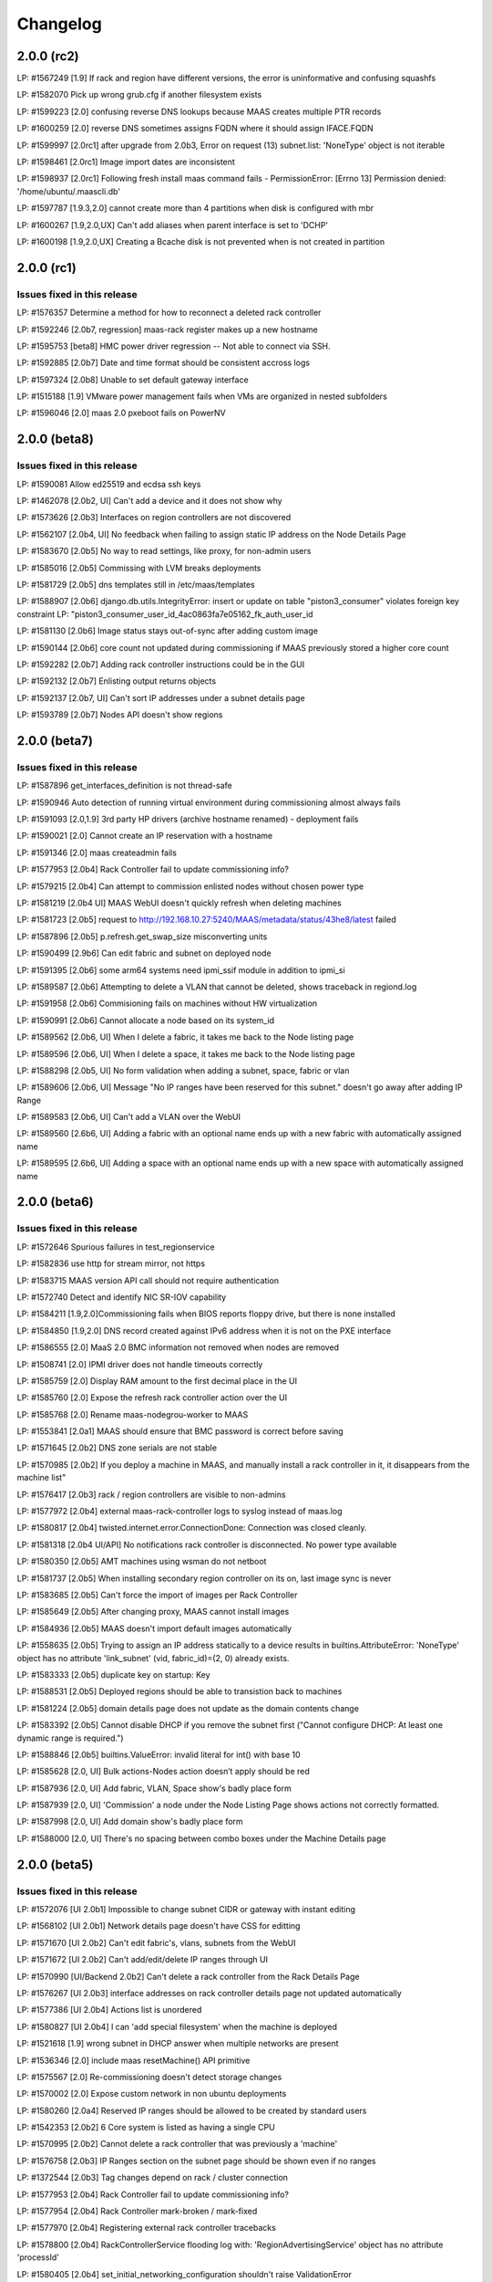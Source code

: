 =========
Changelog
=========

2.0.0 (rc2)
===========

LP: #1567249    [1.9] If rack and region have different versions, the error is uninformative and confusing squashfs

LP: #1582070    Pick up wrong grub.cfg if another filesystem exists

LP: #1599223    [2.0] confusing reverse DNS lookups because MAAS creates multiple PTR records

LP: #1600259    [2.0] reverse DNS sometimes assigns FQDN where it should assign IFACE.FQDN

LP: #1599997    [2.0rc1] after upgrade from 2.0b3, Error on request (13) subnet.list: 'NoneType' object is not iterable

LP: #1598461    [2.0rc1] Image import dates are inconsistent

LP: #1598937    [2.0rc1] Following fresh install maas command fails - PermissionError: [Errno 13] Permission denied: '/home/ubuntu/.maascli.db'

LP: #1597787    [1.9.3,2.0] cannot create more than 4 partitions when disk is configured with mbr

LP: #1600267    [1.9,2.0,UX] Can't add aliases when parent interface is set to 'DCHP'

LP: #1600198    [1.9,2.0,UX] Creating a Bcache disk is not prevented when is not created in partition


2.0.0 (rc1)
===========

Issues fixed in this release
----------------------------

LP: #1576357    Determine a method for how to reconnect a deleted rack controller

LP: #1592246    [2.0b7, regression] maas-rack register makes up a new hostname

LP: #1595753    [beta8] HMC power driver regression -- Not able to connect via SSH.

LP: #1592885    [2.0b7] Date and time format should be consistent accross logs

LP: #1597324    [2.0b8] Unable to set default gateway interface

LP: #1515188    [1.9] VMware power management fails when VMs are organized in nested subfolders

LP: #1596046    [2.0] maas 2.0 pxeboot fails on PowerNV


2.0.0 (beta8)
=============

Issues fixed in this release
----------------------------

LP: #1590081    Allow ed25519 and ecdsa ssh keys

LP: #1462078    [2.0b2, UI] Can't add a device and it does not show why

LP: #1573626    [2.0b3] Interfaces on region controllers are not discovered

LP: #1562107    [2.0b4, UI] No feedback when failing to assign static IP address on the Node Details Page

LP: #1583670    [2.0b5] No way to read settings, like proxy, for non-admin users

LP: #1585016    [2.0b5] Commissing with LVM breaks deployments

LP: #1581729    [2.0b5] dns templates still in /etc/maas/templates

LP: #1588907    [2.0b6] django.db.utils.IntegrityError: insert or update on table "piston3_consumer" violates foreign key constraint LP: "piston3_consumer_user_id_4ac0863fa7e05162_fk_auth_user_id

LP: #1581130    [2.0b6] Image status stays out-of-sync after adding custom image

LP: #1590144    [2.0b6] core count not updated during commissioning if MAAS previously stored a higher core count

LP: #1592282    [2.0b7] Adding rack controller instructions could be in the GUI

LP: #1592132    [2.0b7] Enlisting output returns objects

LP: #1592137    [2.0b7, UI] Can't sort IP addresses under a subnet details page

LP: #1593789    [2.0b7] Nodes API doesn't show regions


2.0.0 (beta7)
=============

Issues fixed in this release
----------------------------

LP: #1587896    get_interfaces_definition is not thread-safe

LP: #1590946    Auto detection of running virtual environment during commissioning almost always fails

LP: #1591093    [2.0,1.9] 3rd party HP drivers (archive hostname renamed) - deployment fails

LP: #1590021    [2.0] Cannot create an IP reservation with a hostname

LP: #1591346    [2.0] maas createadmin fails

LP: #1577953    [2.0b4] Rack Controller fail to update commissioning info?

LP: #1579215    [2.0b4] Can attempt to commission enlisted nodes without chosen power type

LP: #1581219    [2.0b4 UI] MAAS WebUI doesn't quickly refresh when deleting machines

LP: #1581723    [2.0b5] request to http://192.168.10.27:5240/MAAS/metadata/status/43he8/latest failed

LP: #1587896    [2.0b5] p.refresh.get_swap_size misconverting units

LP: #1590499    [2.9b6] Can edit fabric and subnet on deployed node

LP: #1591395    [2.0b6] some arm64 systems need ipmi_ssif module in addition to ipmi_si

LP: #1589587    [2.0b6] Attempting to delete a VLAN that cannot be deleted, shows traceback in regiond.log

LP: #1591958    [2.0b6] Commisioning fails on machines without HW virtualization

LP: #1590991    [2.0b6] Cannot allocate a node based on its system_id

LP: #1589562    [2.0b6, UI] When I delete a fabric, it takes me back to the Node listing page

LP: #1589596    [2.0b6, UI] When I delete a space, it takes me back to the Node listing page

LP: #1588298    [2.0b5, UI] No form validation when adding a subnet, space, fabric or vlan

LP: #1589606    [2.0b6, UI] Message "No IP ranges have been reserved for this subnet." doesn't go away after adding IP Range

LP: #1589583    [2.0b6, UI] Can't add a VLAN over the WebUI

LP: #1589560    [2.6b6, UI] Adding a fabric with an optional name ends up with a new fabric with automatically assigned name

LP: #1589595    [2.6b6, UI] Adding a space with an optional name ends up with a new space with automatically assigned name


2.0.0 (beta6)
=============

Issues fixed in this release
----------------------------

LP: #1572646    Spurious failures in test_regionservice

LP: #1582836    use http for stream mirror, not https

LP: #1583715    MAAS version API call should not require authentication

LP: #1572740    Detect and identify NIC SR-IOV capability

LP: #1584211    [1.9,2.0]Commissioning fails when BIOS reports floppy drive, but there is none installed

LP: #1584850    [1.9,2.0] DNS record created against IPv6 address when it is not on the PXE interface

LP: #1586555    [2.0] MaaS 2.0 BMC information not removed when nodes are removed

LP: #1508741    [2.0] IPMI driver does not handle timeouts correctly

LP: #1585759    [2.0] Display RAM amount to the first decimal place in the UI

LP: #1585760    [2.0] Expose the refresh rack controller action over the UI

LP: #1585768    [2.0] Rename maas-nodegrou-worker to MAAS

LP: #1553841    [2.0a1] MAAS should ensure that BMC password is correct before saving

LP: #1571645    [2.0b2] DNS zone serials are not stable

LP: #1570985    [2.0b2] If you deploy a machine in MAAS, and manually install a rack controller in it, it disappears from the machine list"

LP: #1576417    [2.0b3] rack / region controllers are visible to non-admins

LP: #1577972    [2.0b4] external maas-rack-controller logs to syslog instead of maas.log

LP: #1580817    [2.0b4] twisted.internet.error.ConnectionDone: Connection was closed cleanly.

LP: #1581318    [2.0b4 UI/API] No notifications rack controller is disconnected. No power type available

LP: #1580350    [2.0b5] AMT machines using wsman do not netboot

LP: #1581737    [2.0b5] When installing secondary region controller on its on, last image sync is never

LP: #1583685    [2.0b5] Can't force the import of images per Rack Controller

LP: #1585649    [2.0b5] After changing proxy, MAAS cannot install images

LP: #1584936    [2.0b5] MAAS doesn't import default images automatically

LP: #1558635    [2.0b5] Trying to assign an IP address statically to a device results in builtins.AttributeError: 'NoneType' object has no attribute 'link_subnet' (vid, fabric_id)=(2, 0) already exists.

LP: #1583333    [2.0b5] duplicate key on startup: Key

LP: #1588531    [2.0b5] Deployed regions should be able to transistion back to machines

LP: #1581224    [2.0b5] domain details page does not update as the domain contents change

LP: #1583392    [2.0b5] Cannot disable DHCP if you remove the subnet first ("Cannot configure DHCP: At least one dynamic range is required.")

LP: #1588846    [2.0b5] builtins.ValueError: invalid literal for int() with base 10

LP: #1585628    [2.0, UI] Bulk actions-Nodes action doesn’t apply should be red

LP: #1587936    [2.0, UI] Add fabric, VLAN, Space show's badly place form

LP: #1587939    [2.0, UI] 'Commission' a node under the Node Listing Page shows actions not correctly formatted.

LP: #1587998    [2.0, UI] Add domain show's badly place form

LP: #1588000    [2.0, UI] There's no spacing between combo boxes under the Machine Details page


2.0.0 (beta5)
=============

Issues fixed in this release
----------------------------

LP: #1572076    [UI 2.0b1] Impossible to change subnet CIDR or gateway with instant editing

LP: #1568102    [UI 2.0b1] Network details page doesn't have CSS for editting

LP: #1571670    [UI 2.0b2] Can't edit fabric's, vlans, subnets from the WebUI

LP: #1571672    [UI 2.0b2] Can't add/edit/delete IP ranges through UI

LP: #1570990    [UI/Backend 2.0b2] Can't delete a rack controller from the Rack Details Page

LP: #1576267    [UI 2.0b3] interface addresses on rack controller details page not updated automatically

LP: #1577386    [UI 2.0b4] Actions list is unordered

LP: #1580827    [UI 2.0b4] I can 'add special filesystem' when the machine is deployed

LP: #1521618    [1.9] wrong subnet in DHCP answer when multiple networks are present

LP: #1536346    [2.0] include maas resetMachine() API primitive

LP: #1575567    [2.0] Re-commissioning doesn't detect storage changes

LP: #1570002    [2.0] Expose custom network in non ubuntu deployments

LP: #1580260    [2.0a4] Reserved IP ranges should be allowed to be created by standard users

LP: #1542353    [2.0b2] 6 Core system is listed as having a single CPU

LP: #1570995    [2.0b2] Cannot delete a rack controller that was previously a 'machine'

LP: #1576758    [2.0b3] IP Ranges section on the subnet page should be shown even if no ranges

LP: #1372544    [2.0b3] Tag changes depend on rack / cluster connection

LP: #1577953    [2.0b4] Rack Controller fail to update commissioning info?

LP: #1577954    [2.0b4] Rack Controller mark-broken / mark-fixed

LP: #1577970    [2.0b4] Registering external rack controller tracebacks

LP: #1578800    [2.0b4] RackControllerService flooding log with: 'RegionAdvertisingService' object has no attribute 'processId'

LP: #1580405    [2.0b4] set_initial_networking_configuration shouldn't raise ValidationError

LP: #1580280    [2.0b4] Disks less than 4MB in size cause a traceback on the MAAS server

LP: #1577974    [2.0b4] Rack Controller details page shows "never" under last image sync

LP: #1580285    [2.0b4] Machines successfully commission but don't get marked 'Ready'

LP: #1581654    [2.0b4] Region RPC losing connection and raising exception

LP: #1580771    [2.0b4] unregisterConnection() missing 1 required positional argument: 'host'


2.0.0 (beta4)
=============

Issues fixed in this release
----------------------------

LP: #1527634    [2.0] Disk erasing with Xenial results it abnormal poweroff

LP: #1555864    [2.0a1] UI Nodes page shows 'ascii' codec can't decode byte

LP: #1574003    [2.0a4] When power_type changed to manual "power_state" was not set to "unknown"

LP: #1571007    [2.0b2] MAAS Rack Controller doesn't log when it is importing images.

LP: #1575945    [2.0b3] rackd fails to register vlan interfaces with "vlan" naming scheme

LP: #1573492    [2.0b3] Traceback deleting fabric

LP: #1566108    [2.0b3] adding files with paths in the filename confuses maas

LP: #1571621    [2.0b3] MAAS does not add node to DNS Domain

LP: #1573644    [2.0b3] tag only supports 'nodes' and and not 'machines' or 'controller's

LP: #1573264    [2.0b3] enlistment fails: /tmp/sh.UZ7qJT/bin/maas-enlist: archdetect: not found

LP: #1562919    [2.0b3] creating a dnsresource-record at the root of a zone should allow fqdn=

LP: #1573690    [2.0b3] In the domain details pages, sometimes names have links to nodes when they should not

LP: #1576854    [2.0b3] Can't power on/off Rack Controller

LP: #1573660    [2.0b4] ipranges create raises incorrect error for missing type

LP: #1557597    [UI 2.0] fabric and space pages fail to update automatically

LP: #1567150    [UI 2.0b1] Subnet page doesn't show which machine or device owns an IP address

LP: #1571680    [UI 2.0b2] MAAS Controller listing page doesn't indicate whne a rack is downloading images

LP: #1573219    [1.9.1] Deleting user in UI leads to 500

LP: #1556219    [1.9.1] maas enlistment of power8 found ipmi 1.5 should do ipmi 2.0


2.0.0 (beta3)
=============

Issues fixed in this release
----------------------------

LP: #1573219    Deleting user in UI leads to 500

LP: #1553665    Unconfigured interfaces shouldn't add DNS records

LP: #1571563    Can't override built in partitioning

LP: #1566109    adding a device with no mac address gives an internal server error

LP: #1564927    [2.0] Can't start OMAPI protocol: address not available

LP: #1570606    [2.0] subnet.list: list index out of range error when using a /31 subnet

LP: #1570600    [2.0b2] Trying to enabled dhcp on fabric-1 with IPv4 networks, results in maas-dhcpd6 attempted to be enabled

LP: #1570609    [2.0b2] builtins.TypeError: cannot use a bytes pattern on a string-like object

LP: #1571851    [2.0b2] interface_set returns an interface without 'links' even if empty

LP: #1570626    [2.0b2] NameError: name 'LargeFile' is not defined

LP: #1572070    [2.0b2] Cannot link physical device interfaces to tagged vlans, breaking juju 2.0 multi-NIC containers

LP: #1569483    [2.0b2] Can't deploy CentOS

LP: #1571622    [2.0b2] Bad VLAN Validation on UI Node Details page

LP: #1555715    [UI 2.0a1] changing a subnet's space does not cause a refresh in networks/spaces tab in the UI

LP: #1570152    [UI 2.0b1] Can't delete subnet in the UI, no action for it.

LP: #1571002    [UI 2.0b2] When reconfiguring DHCP, I can't unselect Secondary Rack Controller


2.0.0 (beta2)
=============

Issues fixed in this release
----------------------------

LP: #1563409    [2.0a4] 2.0 api is confused about its hash

LP: #1555251    [2.0] Missing region-controller API

LP: #1569102    API 2.0 deploy makes machine lose power information

LP: #1564657    [2.0a4] Bridges no longer discovered by the rack controller

LP: #1557144    [2.0a1] When Xenial is the only one image imported, nodes fail to boot after saving the commissioning image

LP: #1556185    TypeError: 'Machine' object is not iterable

LP: #1562198    [2.0a4] When providng DHCP a smarter default dynamic range is needed

LP: #1568051    ThreadPool context entry failure causes thread pool to break

LP: #1567178    [2.0 beta 1] After CD install, maas-region RPC endpoints is not available

LP: #1566419    Rack controllers should output whether boot resources are synced

LP: #1566920    Cannot change power settings for machine

LP: #1568041    "[2.0beta1] macaddress_set should be removed from the machines and devices API"

LP: #1568045    [2.0beta1] constraint_map should be removed from the machines acquire output

LP: #1567213    Devices results missing interface_set

LP: #1568847    "[2.0 beta1 ] Service 'maas-proxy' failed to start

LP: #1543195    Unable to set mtu on default VLAN

LP: #1566336    MAAS keeps IPs assigned to eth0, even after eth0 is enslaved into a bond

LP: #1546274    Importing custom boot images is broken in MAAS 1.10.

LP: #1566503    "Failed talking to node's BMC: cannot use a string pattern on a bytes-like object"

LP: #1543968    MAAS 1.9+ allows non-unique space names and shows no space id in a subnet

LP: #1543707    MAAS 1.9+ should not allow whitespace characters in space names

LP: #1560495    [UI 2.0a3] Bad table spacing between columns

LP: #1561733    [2.0a3] MAAS no longer detects external DHCP servers

LP: #1566848    [2.0 beta1] Xenial is not the default image

LP: #1563701    [2.0] VLAN interfaces of secondary rack-controller are not reported

LP: #1561991    [2.0a4] Doesn't use modify over the OMAPI

LP: #1566829    DoesNotExist: RegionControllerProcess matching query does not exist.

LP: #1561954    Ubuntu Server install menu needs a 16.04 refresh

LP: #1564971    [2.0a4] duplicate ipranges cuase dhcpd Configuration file errors

LP: #1568207    Remove deprecated node-interface


2.0.0 (beta1)
=============

Major new features
------------------

**Region Controller Redundancy**
  Starting from MAAS 2.0 beta 1, MAAS now provides the ability to scale out or
  provide redundancy for the MAAS Region Controller API server and DNS. This
  will allow administrators to set up multiple MAAS Region Controllers
  (maas-region-api) against a common database, providing redundancy of services.
  With further manual configuration, users will be able to setup MAAS Region
  Controller in High Availability.

Minor new features
------------------

**MAAS Proxy is now managed**
  Starting from MAAS 2.0 beta 1, MAAS now manages the configuration for
  maas-proxy. This allows MAAS to lock down maas-proxy, and only allow traffic
  from networks MAAS know about. For more information see :ref:`MAAS Proxy <proxy>`

**DHCP Snippets WebUI**
  MAAS 2.0 beta 1 introduces the ability to add and remove DHCP snippets via
  the Web UI. This can be found under the ‘Settings’ page. This feature is
  available for administrative only.

Issues fixed in this release
----------------------------

LP: #1557451    [2.0] MAAS api 1.0 version returns null

LP: #1563094    builtins.FileNotFoundError: [Errno 2] No such file or directory: 'bzr'

LP: #1557526    [2.0a2] Link "go to rack controllers page" does not link to controllers page.

LP: #1562106    [2.0a4] Can't assign a 'Static IP' Address

LP: #1562888    [2.0] DHCP Snippets are not validated before committed

LP: #1553841    [2.0a1] MAAS should ensure that BMC password is correct before saving

LP: #1379567    maas-proxy is an open proxy with no ACLs. it should add networks automatically

LP: #1562214    [2.0a4] If external proxy is being used, status from maas-proxy shouldn't be surfaced

LP: #1555392    [2.0a1] python3-maas-client needs to send data as bytes()

LP: #1563807    Systemd units need to reflect updated MAAS names

LP: #1563799    [2.0a4] Permission error for boot-resources/cache

LP: #1563779    [2.0a4] maas-rackd missing presumed lost


2.0.0 (alpha4)
==============

Important annoucements
----------------------

**maas-region-controller-min has been renamed to maas-region-api**
  The `maas-region-controller-min` package has now been renamed to
  `maas-region-api`. This package provides the API services for MAAS
  (maas-regiond) and can be used to scale out the API front-end of
  your MAAS region controller.

Major new features
------------------

**DHCP Snippets Backend & API**
  MAAS 2.0 alpha 4 introduces the ability to define DHCP snippets. This
  feature allows administrators to manage DHCP directly from MAAS’, removing
  the need to manually modify template files. Snippets can be defined as:

   * `Host snippets`, allowing to define configuration for a particular node in MAAS.
   * `Subnet snippets`, allowing to define configuration for a specific subnet in MAAS.
   * `Global snippets`, allowing to define configuration that will affect DHCP (isc-dhcp) as a whole.

  For more information, see :ref:`DHCP Snippets <dhcpsnippets>`.

Minor new features
------------------

**Rack Controller Web UI Improvements**
  MAAS 2.0 alpha 4 adds the UI for Served VLANs and Service Tracking, allowing users
  to see what VLANs are being currently served by a rack controller, and the status
  of the services in those Rack Controllers.

**Rsyslog during enlistment and commissioning**
  MAAS 2.0 alpha 4 now enables rsyslog for the enlistment and commissioning
  environment when using Xenial as the Commissioning image. This allows users
  to see all cloud-init’s syslog information in /var/log/maas/rsyslog/.

Known issues and work arounds
-----------------------------

**DHCP snippets are not validated before committed**
  When DHCP snippets are created, MAAS is not validating the DHCP snippet against
  isc-dhcp config. This means that if users input invalid isc-dhcp configuration,
  this will cause the DHCP config to be generated anyway, yielding maas-dhcp to
  not be working properly or started at all.

  See bug `1562888`_ for more information.

.. _1562888:
  http://launchpad.net/bugs/1562888

Issues fixed in this release
----------------------------

LP: #1561816    Rack controller 'None' disconnected.

LP: #1557616    [2.0a2] UI provides no way to disable DHCP

LP: #1559332    [2.0a3] Server VLAN's UI is showing too many vlans

LP: #1555679    [2.0a1] bridges with same mac as physical interfaces prevent rack interface discovery

LP: #1560233    [2.0a3] maas-regiond not available right after install.

LP: #1559330    [2.0a3] maas-rackd attemps to connect to regiond, constantely, without stop

LP: #1559361    [2.0a3] maas-dhcpd is being restarted constantly while enlisting/commissioning multiple machines

LP: #1559327    [2.0a3] dhcpd is configured incorrectly when two subnets are incorrectly placed in the same VLAN

LP: #1549843    [2.0a1] Failed to update this region's process and endpoints; unleashed:pid=28940 record's may be out of date

LP: #1559398    [2.0a3] Can't commission too many machines at a time

LP: #1556366    [2.0a1] PXE interface incorrectly displayed on the UI


2.0.0 (alpha3)
==============

Important Announcements
-----------------------

**Debian Installer Files are no longer installed**
  Following the full drop of support for the Debian Installer (DI) in
  1.9, MAAS no longer downloads the DI related files from simplestreams
  and on upgrade all DI related files will be removed both from the
  region and all rack controllers.

Major new features
------------------

**Networks WebUI**
  MAAS 2.0.0 alpha 3 is introducing a few new Web UI features that were
  not available in MAAS 1.9 or MAAS 1.10.

   * Add Fabric and Space details pages
     MAAS 2.0.0 now displays more detailed information of the Fabric and
     Space, by introducing the details page for each.

   * Add ability to add/remove (create/delete) new Fabrics, Spaces, Subnets and VLANs
     MAAS 2.0.0 now provides the ability to add new Fabrics, Spaces, Subnets and VLANs.
     This can be done as actions under the Networks listing page.

     The ability to delete such Fabrics, Spaces, Subnets and VLANs is also available,
     however, this is only possible for the non-default components and from the
     component’s details page.

**WebUI for new storage features**
  MAAS 2.0.0 alpha 3 provides the ability to add mount options via the WebUI.
  MAAS 2.0.0 alpha 3 also provides the ability to create new swap partitions
  via the WebUI. As a reminder, previous MAAS releases would automatically
  create a swap file, but starting from MAAS 2.0, users will have the
  ability to create a swap partition instead, if so desired.

Minor new features
------------------

**Ability to change a machine’s domain name from the UI**
  MAAS 2.0.0 alpha 3 introduces the ability to change a machine’s DNS domain
  via the WebUI. It was previously supported on the API only.

**Rack Controller details page now shows served VLANs**
  The Rack Controller details page now shows what VLANs are being served on
  this Rack Controller, and whether it is the primary or secondary Rack
  providing services for such VLAN.

**Added `maas-rack support-dump` command**
  For increased support observability, users can now dump the contents of
  several commonly-needed data structures by executing `sudo maas-rack support-dump`.
  This command will dump networking diagnostics, rack configuration, and image
  information. Information can be restricted to a particular category by using
  the `--networking`, `--config`, or `--images` options.

Known issues and work arounds
-----------------------------

**Rack Controller tries to constantly reconnect**
  In some situations, the MAAS Rack Controller will try to constantly re-connect
  to the region controller after a restart, causing the Rack Controller to be
  unavailable for a period of time.

  At the moment, there's no work around other than to wait for a few minutes
  until the Rack Controller has been fully connected.

  See bug `1559330`_ for more information.

.. _1559330:
  http://launchpad.net/bugs/1559330

Major bugs fixed in this release
--------------------------------

LP: #1555393    python3-maas-client API 2.0 seems to no longer use op but MAASClient.post requires it and incorectly passes it along

LP: #1554566    Fail to commission when Fabric on Machine Interface and Rack Interface dont match

LP: #1553848    TFTP back-end crashes

LP: #1554999    Can't deploy a node (no interfaces on rack controller)


2.0.0 (alpha2)
==============

Important Announcements
-----------------------

**maas-region-admin command has been replaced**
  The MAAS Region command, `maas-region-admin` has now been replaced
  by the `maas-region` command.

**maas-provision command has been replaced**
  The MAAS Rack Controller command, `maas-provision`, has now been
  replaced by the `maas-rack` command.

Major new features
------------------

**Networks listing page**
  A new Networks listing page has been introduced, that allows users
  users to have a better view of MAAS networking concepts under the
  'Networks' tab. It allows users to filter by `Fabric` and `Space`.

**Service Tracking**
  MAAS is now fully tracking the status of the services for the different
  services that MAAS uses, as defined by systemd. These services are:

   * maas-proxy
   * bind
   * maas-dhcpd and maas-dhcpd6
   * tgt

Known issues & work arounds
---------------------------

**Failure to commission when Machine interfaces are not in the same fabric as DHCP**
  Machines fail to commission when its interfaces are in a different fabric from the
  one DHCP is running on.

  For example, if DHCP is enabled on `fabric-2`, and the machine's PXE interface is on
  `fabric-0`, the machine will fail to commission. To work around this, you can update
  the Rack Controller interface connected to `fabric-2`, to be under `fabric-0`, and
  enabling DHCP on the `untagged` VLAN under `fabric-0`.

  See bug `1553617`_ for more information.

.. _1554566:
  https://launchpad.net/bugs/1554566


2.0.0 (alpha1)
==============

Important Announcements
-----------------------

**MAAS 2.0 supported on Ubuntu 16.04 LTS (Xenial)**
  MAAS version 2.0 will be supported on Ubuntu 16.04 LTS. MAAS 2.0 (and
  the transitional 1.10 release) will NOT be supported on Ubuntu 14.04 LTS.
  MAAS versions 1.9 and earlier will continue to be supported on Ubuntu
  14.04 LTS (Trusty) until they reach end-of-life.

  Upgrades are supported for users running Ubuntu 14.04 systems running
  MAAS 1.9 or earlier. Upon upgrading to Ubuntu 16.04, the MAAS
  database and configuration will be seamlessly migrated to the supported
  MAAS version.

  Please see the “Other Notable Changes” section below for more details
  regarding the reasons for this change.

**API 1.0 has been deprecated, introducing API 2.0**
  Starting from MAAS 2.0, the API 1.0 has now been deprecated and a new
  MAAS 2.0 API is being introduced. With the introduction of the new
  API version, various different endpoints have now been deprecated
  and new end-points have been introduced. API users will need to update
  their client tools to reflect the changes of the new API 2.0.

  For more information on API 2.0, refer to :ref:`API documentation <region-controller-api>`.

**Cluster Controllers have now been deprecated. Introducing Rack Controllers**
  Starting from MAAS 2.0, MAAS Cluster Controllers have been deprecated
  alongside with the NodeGroups API. The Cluster Controllers have been
  replaced with Rack Controllers, and the RackController API have now
  been introduced. Thehe new Rack Controllers currently provides feature
  parity with earlier versions of MAAS.

  For more information on Rack Controllers, refer to the `Major new Features`
  section bellow or refer to :ref:`rack-configuration`.

**MAAS Static Range has been deprecated**
  Starting from MAAS 2.0, the MAAS Static Range has now been deprecated,
  and MAAS assumes total control of a subnet. MAAS will auto-assign IP
  addresses to deployed machines that are not within a dynamic or a reserved
  range. Users are now only required to (continue to) specify the dynamic
  range, which continues to be used for auto-enlistment, commissioning,
  and any other systems configured for DHCP.

Major new features
-------------------

**MAAS Rack Controllers**
  Starting for MAAS 2.0, MAAS has introduced Rack Controllers that completely
  replace Cluster Controllers.

  * NodeGroups and NodeGroupInterfaces API endpoints are now deprecated.
    RackControllers API endpoint has been introduced.

  * Clusters tab is no longer available in the WebUI.
    Controllers can now be found under the Nodes tab, where each cluster
    interface can be found. Other cluster interface properties have been
    moved to the Subnet and VLAN details page under the “Networks” tab.

  * Machines no longer belong to Rack Controllers.
    In earlier versions of MAAS, Machines would directly belong to a Cluster
    Controller in order for them to be managed. The Cluster Controller that
    the machine belonged to would not only perform DHCP for that machine,
    but also all the PXE/TFTP booting, and power management.

    As of MAAS 2.0, Machines no longer belong to a Rack Controller. Multiple
    Rack Controllers could potentially manage the machine. This is now
    automatically determined.

  * DHCP now configured per VLAN
    In earlier versions of MAAS, DHCP was directly linked and configured
    per Cluster Controller Interface. As of MAAS 2.0, DHCP is now configured
    and managed per VLAN, allowing the ability for any Rack Controller in a
    VLAN to manage DHCP.

  * Rack Controllers now provide High Availability
    Provided that machines no longer belong to a Rack Controller, and that
    DHCP is managed on the VLAN bases, multiple Rack Controllers can manage
    the same set of machines. Starting from MAAS 2.0, Rack Controllers in the
    same VLAN become candidates to manage DHCP, PXE/TFTP, and power for the
    machines connected to the VLAN.

    As such, Rack Controllers now support high availability. MAAS supports
    the concept of Primary and Secondary Rack Controller. In the event that
    the Primary Rack Controller is unavailable, the Secondary Rack Controller
    can take over the services provided providing High Availability.

**DNS Management**
  MAAS 2.0 extends DNS management and provides the ability to:

  * Ability to create multiple DNS domains.
  * Ability to add multiple records (CNAME, TXT, MX, SRV ) per
    domain. (API only)
  * Ability to select Domain for Machines and Devices. (API only, WebUI
    in progress)
  * Ability to assign (additional) names to IP addresses (API only)
  * For deployed machines, A records continue to be create specifying
    the IP of the PXE interface.
  * Additional PTR records and now created for all the other interfaces in
    the form of: <interface>.<machine fully-qualified-domain-name>
  * Reverse DNS is now generated for only the subnet specified, rather
    than the parent /24 or /16.  By default, RFC2137 glue is provided
    for networks smaller than /24.  This can be disabled or changed
    on a per-subnet basis via the API.

**IP Ranges**
  Previous versions of MAAS used the concepts of a “dynamic range” and
  “static range”, which were properties of each cluster interface. This
  has been redesigned for MAAS 2.0 as follows:

  * Dynamic ranges have been migrated from MAAS 1.10 and earlier as-is.

  * Because static ranges have been removed from MAAS, each static
    range has been migrated to one or more reserved ranges, which
    represent the opposite of the previous static range. (MAAS now
    assumes it has full control of each managed subnet, and is free
    to assign IP addresses as it sees fit, unless told otherwise.)

    For example, if in MAAS 1.10 or earlier you configured a cluster
    interface on 192.168.0.1/24, with a dynamic range of 192.168.0.2
    through 192.168.0.99, and a static range of 192.168.0.100 through
    192.168.0.199, this will be migrated to:

      IP range #1 (dynamic): 192.168.0.2 - 192.168.0.99
      IP range #2 (reserved): 192.168.0.200 - 192.168.0.254

    Since 192.168.0.100 - 192.168.0.199 (the previous static range)
    is not accounted for, MAAS assumes it is free to allocate static
    IP addresses from that range.

  * Scalability is now possible by means of adding a second dynamic
    IP range to a VLAN. (To deal with IP address exhaustion, MAAS
    supports multiple dynamic ranges on one or more subnets within
    a DHCP-enabled VLAN.)

  * Reserved ranges can now be allocated to a particular MAAS user.

  * A comment field has been added, so that users can indicate why
    a particular range of IP addresses is reserved.

**API 2.0 and MAAS CLI Updates**
  MAAS 2.0 introduces a new API version, fully deprecating the
  MAAS 1.0 API. As such, new endpoints and commands have been introduced:

  * RackControllers - This endpoint/command has the following operations
    in addition to the base operations provided by nodes:

      * import-boot-images - Import the boot images on all rack
        controllers
      * describe-power-types - Query all of the rack controllers for
        power information

  * RackController - This endpoint/command has the following operations
    in addition to the base operations provided by nodes

    * import-boot-images - Import boot images on the given rack
      controller
    * refresh - refresh the hardware information for the given rack
      controller

  * Machines - This endpoint/command replaces many of the operations
    previously found in the nodes endpoint/command. The machines
    endpoint/command has the following operations in addition to the
    base operations provided by nodes.

    * power-parameters - Retrieve power parameters for multiple
      machines
    * list-allocated - Fetch machines that were allocated to the
      user/oauth token.
    * allocate - Allocate an available machine for deployment.
    * accept - Accept declared machine into MAAS.
    * accept-all - Accept all declared machines into MAAS.
    * create - Create a new machine.
    * add-chassis - Add special hardware types.
    * release - Release multiple machines.

  * Machine - This endpoint/command replaces many of the operations
    previously found in the node endpoint/command. The machine
    endpoint/command has the following operations in addition to the
    base operations provided by node.

    * power-parameters - Obtain power parameters for the given machine.
    * deploy - Deploy an operating system to a given machine.
    * abort - Abort the machines current operation.
    * get-curtin-config - Return the rendered curtin configuration for
      the machine.
    * power-off - Power off the given machine.
    * set-storage-layout - Change the storage layout of the given
      machine.
    * power-on -Turn on the given machine.
    * release - Release a given machine.
    * clear-default-gateways - Clear any set default gateways on the
      machine.
    * update - Change machine configuration.
    * query-power-state - Query the power state of a machine.
    * commission - Begin commissioning process for a machine

  Other endpoints/commands have changed:

  * All list commands/operations have been converted to read
  * All new and add commands/operations have been converted to create
  * Nodes - The nodes endpoint/command is now a base endpoint/command
    for all other node types(devices, machines, and rack-controllers).
    As such most operations have been moved to the machines
    endpoint/command.The following operations remain as they can be
    used on all node types.

    * is-registered - Returns whether or not the given MAC address is
      registered with this MAAS.
    * set-zone - Assign multiple nodes to a physical zone at once.
    * read - List nodes visible to the user, optionally filtered by
      criteria.

  * Node - The node endpoint/command is now a base endpoint/command for
    all other node types(devices, machines, and rack-controllers). As
    such most operations have been moved to the machine endpoint/command.
    The following operations remain as they can be used on all node types.

    * read - Read information about a specific node
    * details - Obtain various system details.
    * delete  - Delete a specific node.

  * With the migration of nodes to machines the following items previously
    outputted with the list command have been changed or removed from the
    machines read command:

    * status - Will now show all status types
    * substatus, substatus_action, substatus_message, substatus_name -
      Replaced by status, status_action, status_message, status_name.
    * boot_type - Removed, MAAS 2.0 only supports fastpath.
    * pxe_mac - Replaced by boot_interface.
    * hostname - Now only displays the hostname, without the domain, of
      the machine. To get the fully qualified domain name the fqdn and
      domain are now also outputted.

  * And other endpoints/commands have been deprecated:

    * NodeGroups - Replacement operations are found in the
      RackControllers, Machines, and BootResources endpoints/commands.
    * NodeGroupInterfaces - replacement operations are found in the
      RackController, IPRanges, Subnets, and VLANS endpoints/commands.

**Extended Storage Support**
  MAAS 2.0 Storage Model has been extended to support:

  * XFS as a filesystem.
  * Mount Options.
  * Swap partitions. MAAS 1.9 only supported the creation of a swap
    file in the filesystem.
  * tmps/ramfs Support.

  All of these options are currently available over the CLI.

Other notable changes
---------------------

**MAAS 2.0 Requires Python 3.5**
  Starting from MAAS 1.10 transitional release, MAAS has now been
  ported to Python 3. The Python 3 version ported against is 3.5,
  which is default in Ubuntu Xenial.

**MAAS 2.0 now fully supports native Django 1.8 migration system**
  Starting from the MAAS 1.10 transitional release, MAAS has added
  support for Django 1.8. Django 1.8 has dropped support for the
  south migration system in favor of the native Django migration
  system, breaking backwards compatibility. As such, MAAS 2.0 has
  inherited such support and moving forward migrations will be run
  with the native migration system.

  Provided that Django 1.8 breaks backwards compatibility with the
  south migration system, the MAAS team has put significant effort
  in ensuring MAAS continues to support an upgrade path, and as
  such, users from 1.5, 1.7, 1.8, 1.9 and 1.10 will be able to
  upgrade seamlessly to MAAS 2.0.

**Instant DHCP Lease Notifications**
  We no longer scan the leases file every 5 minutes. ISC-DHCP now
  directly notifies MAAS if a lease is committed, released, or expires.

**Host entries in DHCP**
  Host entries are now rendered in the DHCP configuration instead
  of placed in the leases file. This removes any state that used
  to previously exist in the leases file on the cluster controller.
  Now deleting the dhcpd.leases file will not cause an issue with
  MAAS static mappings.

**Modeling BMCs**
  We select one of the available rack controllers to power control
  or query a BMC. The same rack controller that powers the BMC does
  not need to be the rack controller that the machine PXE boots from.

Known Problems & Workarounds
----------------------------

**Rack Controllers will fail to register when bond interfaces are present**
  Registering Rack Controller that have bond interfaces will fail.

  See bug `1553617`_ for more information.

.. _1553617:
  https://launchpad.net/bugs/1553617
